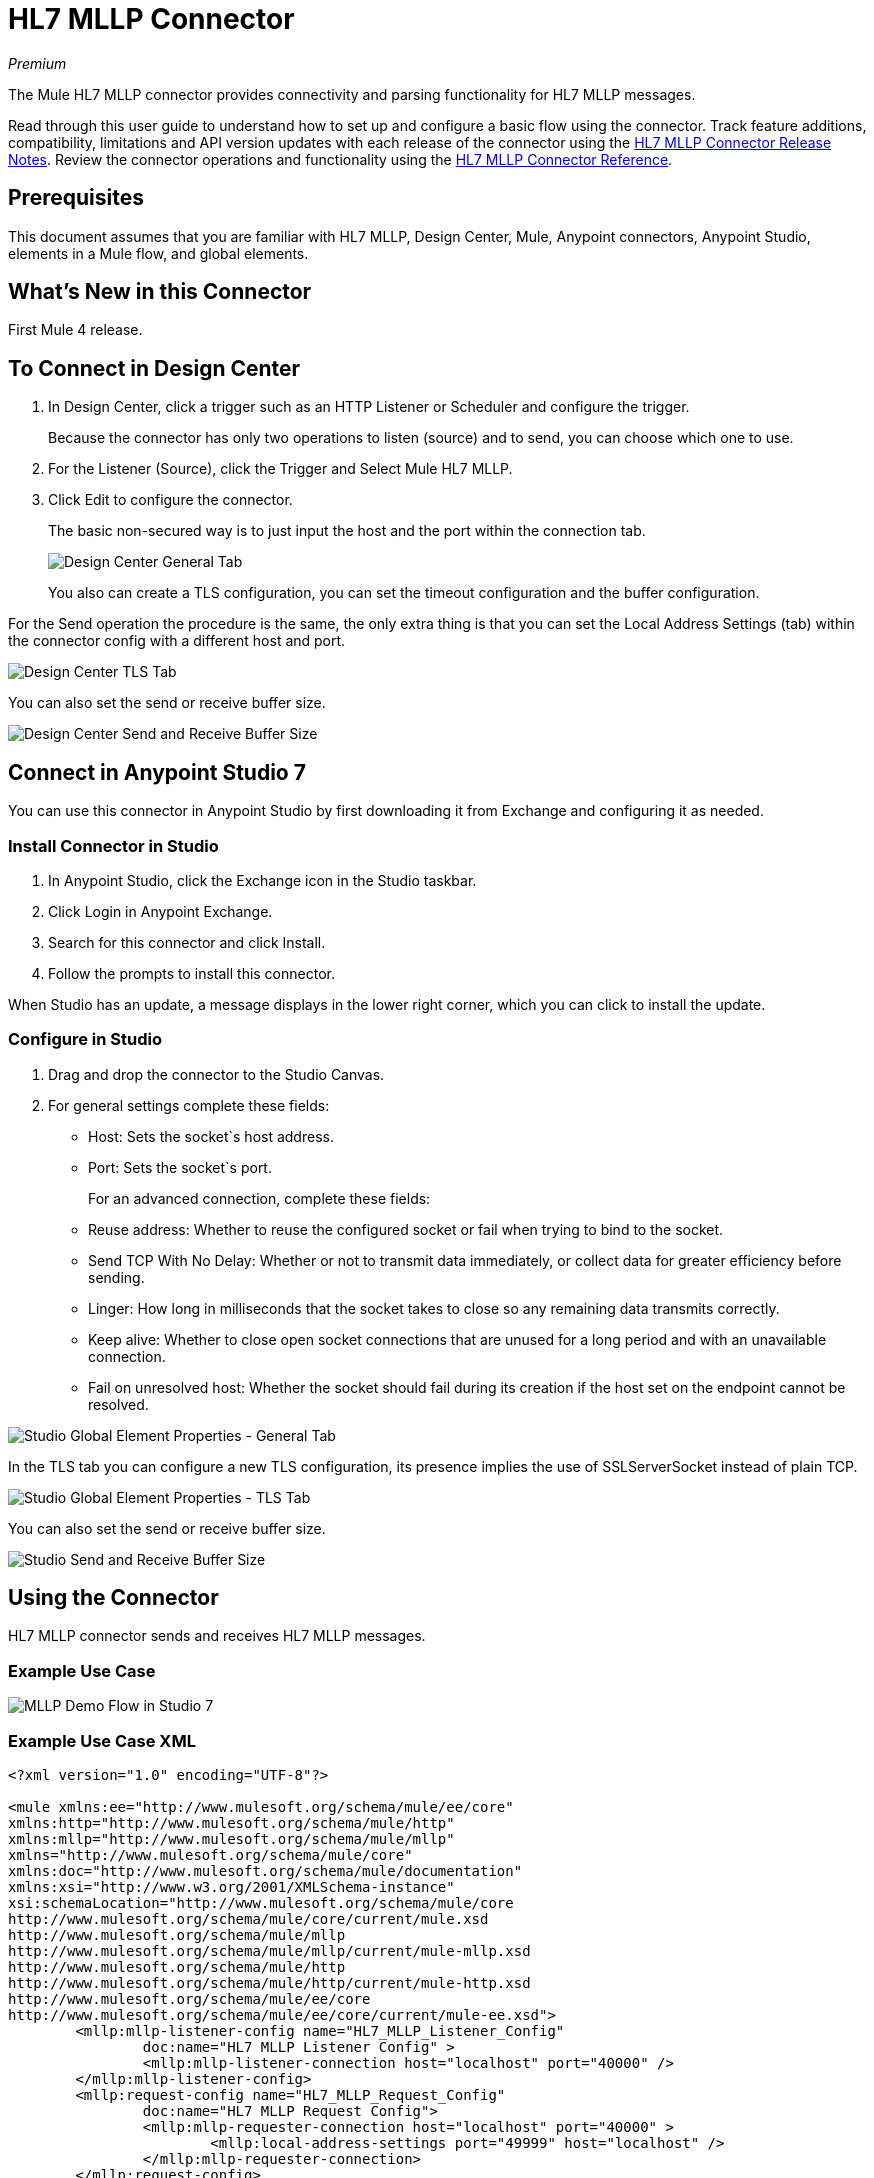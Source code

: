 = HL7 MLLP Connector
:imagesdir: ./_images

_Premium_

The Mule HL7 MLLP connector provides connectivity and parsing functionality for HL7 MLLP messages.

Read through this user guide to understand how to set up and configure a basic flow using the connector. Track feature additions, compatibility, limitations and API version updates with each release of the connector using the link:/release-notes/hl7-mllp-connector-release-notes[HL7 MLLP Connector Release Notes]. Review the connector operations and functionality using the link:/connectors/hl7-mllp-connector-reference[HL7 MLLP Connector Reference].

== Prerequisites

This document assumes that you are familiar with HL7 MLLP, Design Center, Mule, Anypoint connectors, 
Anypoint Studio, elements in a Mule flow, and global elements.

== What's New in this Connector

First Mule 4 release.

== To Connect in Design Center

. In Design Center, click a trigger such as an HTTP Listener or Scheduler and configure the trigger.
+
Because the connector has only two operations to listen (source) and to send, you can choose which one to use.
+
. For the Listener (Source), click the Trigger and Select Mule HL7 MLLP.
. Click Edit to configure the connector.
+
The basic non-secured way is to just input the host and the port within the connection tab.
+
image:hl7-mllp-designer-global.png[Design Center General Tab]
+
You also can create a TLS configuration, you can set the timeout configuration and the buffer configuration.

For the Send operation the procedure is the same, the only extra thing is that you can set the Local Address Settings (tab) within the connector config with a different host and port.

image:hl7-mllp-designer-tls.png[Design Center TLS Tab]

You can also set the send or receive buffer size.

image:hl7-mllp-buffer-designer.png[Design Center Send and Receive Buffer Size]

== Connect in Anypoint Studio 7

You can use this connector in Anypoint Studio by first downloading it from Exchange
and configuring it as needed.

=== Install Connector in Studio

. In Anypoint Studio, click the Exchange icon in the Studio taskbar.
. Click Login in Anypoint Exchange.
. Search for this connector and click Install.
. Follow the prompts to install this connector.

When Studio has an update, a message displays in the lower right corner,
which you can click to install the update.

=== Configure in Studio

. Drag and drop the connector to the Studio Canvas.
. For general settings complete these fields:
+
** Host: Sets the socket`s host address.
** Port: Sets the socket`s port.
+
For an advanced connection, complete these fields:
+
** Reuse address: Whether to reuse the configured socket or fail when trying to bind to the socket.
** Send TCP With No Delay: Whether or not to transmit data immediately, or collect data for greater efficiency before sending.
** Linger: How long in milliseconds that the socket takes to close so any remaining data transmits correctly.
** Keep alive: Whether to close open socket connections that are unused for a long period and with an unavailable connection.
** Fail on unresolved host: Whether the socket should fail during its creation if the host set on the endpoint cannot be resolved.

image:hl7-mllp-global.png[Studio Global Element Properties - General Tab]

In the TLS tab you can configure a new TLS configuration, its presence implies the use of SSLServerSocket instead of plain TCP.

image:hl7-mllp-tls.png[Studio Global Element Properties - TLS Tab]

You can also set the send or receive buffer size.

image:hl7-mllp-buffer-studio.png[Studio Send and Receive Buffer Size]

== Using the Connector

HL7 MLLP connector sends and receives HL7 MLLP messages.

=== Example Use Case

image:hl7-mllp-demo-flow.png[MLLP Demo Flow in Studio 7]

=== Example Use Case XML

[source,xml,linenums]
----
<?xml version="1.0" encoding="UTF-8"?>

<mule xmlns:ee="http://www.mulesoft.org/schema/mule/ee/core" 
xmlns:http="http://www.mulesoft.org/schema/mule/http"
xmlns:mllp="http://www.mulesoft.org/schema/mule/mllp"
xmlns="http://www.mulesoft.org/schema/mule/core" 
xmlns:doc="http://www.mulesoft.org/schema/mule/documentation" 
xmlns:xsi="http://www.w3.org/2001/XMLSchema-instance" 
xsi:schemaLocation="http://www.mulesoft.org/schema/mule/core 
http://www.mulesoft.org/schema/mule/core/current/mule.xsd
http://www.mulesoft.org/schema/mule/mllp 
http://www.mulesoft.org/schema/mule/mllp/current/mule-mllp.xsd
http://www.mulesoft.org/schema/mule/http 
http://www.mulesoft.org/schema/mule/http/current/mule-http.xsd
http://www.mulesoft.org/schema/mule/ee/core 
http://www.mulesoft.org/schema/mule/ee/core/current/mule-ee.xsd">
	<mllp:mllp-listener-config name="HL7_MLLP_Listener_Config" 
		doc:name="HL7 MLLP Listener Config" >
		<mllp:mllp-listener-connection host="localhost" port="40000" />
	</mllp:mllp-listener-config>
	<mllp:request-config name="HL7_MLLP_Request_Config" 
		doc:name="HL7 MLLP Request Config">
		<mllp:mllp-requester-connection host="localhost" port="40000" >
			<mllp:local-address-settings port="49999" host="localhost" />
		</mllp:mllp-requester-connection>
	</mllp:request-config>
	<http:listener-config name="HTTP_Listener_config" 
		doc:name="HTTP Listener Config">
		<http:listener-connection host="localhost" port="8081" />
	</http:listener-config>
	<flow name="reader-flow">
		<mllp:mllp-listener doc:name="MLLP Listener"
			config-ref="HL7_MLLP_Listener_Config"/>
		<logger level="INFO" doc:name="Logger" message="#[payload]"/>
	</flow>
	<flow name="writer-flow">
		<http:listener doc:name="Listener" config-ref="HTTP_Listener_config" 
			path="/send"/>
		<mllp:send doc:name="Send" config-ref="HL7_MLLP_Request_Config">
		</mllp:send>
	</flow>
	<flow name="index">
		<http:listener doc:name="Listener" config-ref="HTTP_Listener_config" 
			path="/"/>
		<parse-template doc:name="Parse Template" location="ui-demo/index.html"/>
	</flow>
	<flow name="styles">
		<http:listener doc:name="Listener" config-ref="HTTP_Listener_Config" 
			path="/styles"/>
		<parse-template doc:name="Parse Template" location="ui-demo/styles/styles.css"/>
	</flow>
	<flow name="app-config">
		<http:listener doc:name="Listener" config-ref="HTTP_Listener_config" 
			path="/app-config"/>
		<parse-template doc:name="Parse Template" location="ui-demo/app-config.js"/>
	</flow>
	<flow name="app">
		<http:listener doc:name="Listener" config-ref="HTTP_Listener_config" 
			path="/app"/>
		<parse-template doc:name="Parse Template" location="ui-demo/app.js"/>
	</flow>
	<flow name="rest-service">
		<http:listener doc:name="Listener" config-ref="HTTP_Listener_config" 
			path="services/restService"/>
		<parse-template doc:name="Parse Template" location="ui-demo/services/restService.js"/>
	</flow>
	<flow name="order-controller">
		<http:listener doc:name="Listener" config-ref="HTTP_Listener_config" 
			path="order/order.controller"/>
		<parse-template doc:name="Parse Template" location="ui-demo/order/order.controller.js"/>
	</flow>
	<flow name="write-order">
		<http:listener doc:name="Listener" config-ref="HTTP_Listener_config" 
			path="/order/writeOrder"/>
		<parse-template doc:name="Parse Template" location="ui-demo/order/writeOrder.html"/>
	</flow>
</mule>
----

== See Also

* Access the link:/release-notes/hl7-mllp-connector-release-notes[HL7 MLLP Connector Release Notes].
